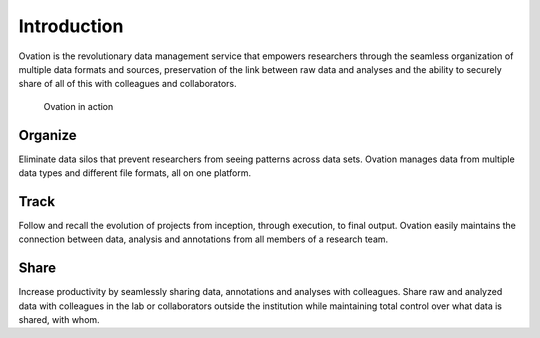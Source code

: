 Introduction
============

Ovation is the revolutionary data management service that empowers researchers through the seamless organization of multiple data formats and sources, preservation of the link between raw data and analyses and the ability to securely share of all of this with colleagues and collaborators.

.. figure::  _static/ui-mri-screen-small.png
   :figwidth: 33%
   :scale: 25%
   

   Ovation in action


Organize
--------

Eliminate data silos that prevent researchers from seeing patterns across data sets. Ovation manages data from multiple data types and different file formats, all on one platform.


Track
-----

Follow and recall the evolution of projects from inception, through execution, to final output. Ovation easily maintains the connection between data, analysis and annotations from all members of a research team.


Share
-----

Increase productivity by seamlessly sharing data, annotations and analyses with colleagues. Share raw and analyzed data with colleagues in the lab or collaborators outside the institution while maintaining total control over what data is shared, with whom.
